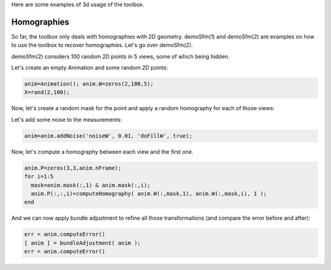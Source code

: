 Here are some examples of 3d usage of the toolbox.

Homographies
############

So far, the toolbox only deals with homographies with 2D geometry. demoSfm(1) and demoSfm(2) are examples on how to use the toolbox to recover homographies. Let's go over demoSfm(2).

demoSfm(2) considers 100 random 2D points in 5 views, some of which being hidden.

Let's create an empty Animation and some random 2D points:

.. code-block:: matlab

   anim=Animation(); anim.W=zeros(2,100,5);
   X=rand(2,100);

Now, let's create a random mask for the point and apply a random homography for each of those views:

.. code-block:" matlab

  for i=1:5
    anim.mask(:,i)=logical(rand(100,1)>0.5);
    if i>=1; H=rand(3,3); else H=eye(3); end
    anim.W(:,anim.mask(:,i),i)=normalizePoint(H*normalizePoint( ...
      X(:,anim.mask(:,i)),-3),3);
  end

Let's add some noise to the measurements:

.. code-block:: matlab

  anim=anim.addNoise('noiseW', 0.01, 'doFillW', true);

Now, let's compute a homography between each view and the first one.

.. code-block:: matlab

  anim.P=zeros(3,3,anim.nFrame);
  for i=1:5
    mask=anim.mask(:,1) & anim.mask(:,i);
    anim.P(:,:,i)=computeHomography( anim.W(:,mask,1), anim.W(:,mask,i), 1 );
  end

And we can now apply bundle adjustment to refine all those transformations (and compare the error before and after):

.. code-block:: matlab

  err = anim.computeError()
  [ anim ] = bundleAdjustment( anim );
  err = anim.computeError()
